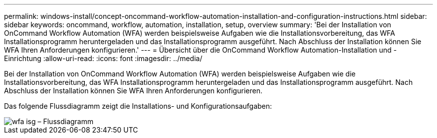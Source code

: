 ---
permalink: windows-install/concept-oncommand-workflow-automation-installation-and-configuration-instructions.html 
sidebar: sidebar 
keywords: oncommand, workflow, automation, installation, setup, overview 
summary: 'Bei der Installation von OnCommand Workflow Automation (WFA) werden beispielsweise Aufgaben wie die Installationsvorbereitung, das WFA Installationsprogramm heruntergeladen und das Installationsprogramm ausgeführt. Nach Abschluss der Installation können Sie WFA Ihren Anforderungen konfigurieren.' 
---
= Übersicht über die OnCommand Workflow Automation-Installation und -Einrichtung
:allow-uri-read: 
:icons: font
:imagesdir: ../media/


[role="lead"]
Bei der Installation von OnCommand Workflow Automation (WFA) werden beispielsweise Aufgaben wie die Installationsvorbereitung, das WFA Installationsprogramm heruntergeladen und das Installationsprogramm ausgeführt. Nach Abschluss der Installation können Sie WFA Ihren Anforderungen konfigurieren.

Das folgende Flussdiagramm zeigt die Installations- und Konfigurationsaufgaben:

image::../media/wfa_isg_flowchart.gif[wfa isg – Flussdiagramm]
